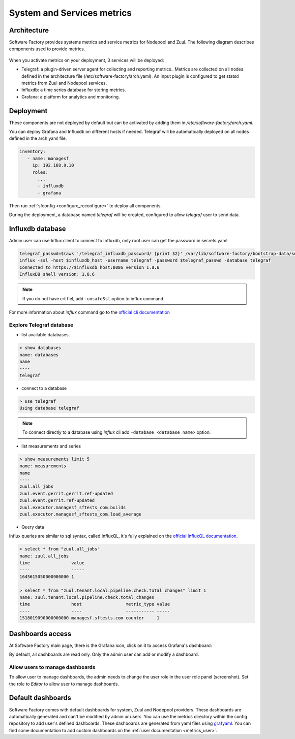 .. _metrics_operator:

System and Services metrics
===========================

Architecture
------------

Software Factory provides systems metrics and service metrics for Nodepool and
Zuul. The following diagram describes components used to provide metrics.

.. figure:: imgs/metrics/architecture.svg
   :width: 80%

When you activate metrics on your deployment, 3 services will be deployed:

* Telegraf: a plugin-driven server agent for collecting and reporting metrics..
  Metrics are collected on all nodes defined in the architecture file
  (/etc/software-factory/arch.yaml). An input plugin is configured to get statsd
  metrics from Zuul and Nodepool services.
* Influxdb: a time series database for storing metrics.
* Grafana: a platform for analytics and monitoring.

Deployment
----------

These components are not deployed by default but can be activated by adding
them in */etc/software-factory/arch.yaml*.

You can deploy Grafana and Influxdb on different hosts if needed. Telegraf will be
automatically deployed on all nodes defined in the arch.yaml file.

.. code-block:: yaml

   inventory:
      - name: managesf
        ip: 192.168.0.10
        roles:
          ...
          - influxdb
          - grafana

Then run :ref:`sfconfig  <configure_reconfigure>` to deploy all components.

During the deployment, a database named *telegraf* will be created, configured
to allow *telegraf* user to send data.

Influxdb database
-----------------

Admin user can use Influx client to connect to Influxdb, only root user can get
the password in secrets.yaml:

.. code-block:: bash

   telegraf_passwd=$(awk '/telegraf_influxdb_password/ {print $2}' /var/lib/software-factory/bootstrap-data/secrets.yaml)
   influx -ssl -host $influxdb_host -username telegraf -password $telegraf_passwd -database telegraf
   Connected to https://$influxdb_host:8086 version 1.8.6
   InfluxDB shell version: 1.8.6


.. note:: If you do not have crt fiel, add ``-unsafeSsl`` option to influx command.

For more information about *influx* command go to the `official
cli documentation <https://docs.influxdata.com/influxdb/v1.4/tools/shell/>`_

Explore Telegraf database
^^^^^^^^^^^^^^^^^^^^^^^^^

* list available databases.

.. code-block:: bash

   > show databases
   name: databases
   name
   ----
   telegraf

* connect to a database

.. code-block:: bash

   > use telegraf
   Using database telegraf

.. note:: To connect directly to a database using *influx* cli add ``-database <database name>`` option.

* list measurements and series

.. code-block:: bash

   > show measurements limit 5
   name: measurements
   name
   ----
   zuul.all_jobs
   zuul.event.gerrit.gerrit.ref-updated
   zuul.event.gerrit.ref-updated
   zuul.executor.managesf_sftests_com.builds
   zuul.executor.managesf_sftests_com.load_average


* Query data

Influx queries are similar to sql syntax, called InfluxQL, it's fully explained on the `official
InfluxQL documentation <https://docs.influxdata.com/influxdb/v1.4/query_language/>`_.

.. code-block:: bash

   > select * from "zuul.all_jobs"
   name: zuul.all_jobs
   time                value
   ----                -----
   1645615050000000000 1

   > select * from "zuul.tenant.local.pipeline.check.total_changes" limit 1
   name: zuul.tenant.local.pipeline.check.total_changes
   time                host                 metric_type value
   ----                ----                 ----------- -----
   1518019090000000000 managesf.sftests.com counter     1


Dashboards access
-----------------

At Software Factory main page, there is the Grafana icon, click on it to access Grafana's dashboard:

.. image:: imgs/metrics/grafana_dashboard.png
   :scale: 50 %

By default, all dashboards are read only. Only the admin user can add or modify a dashboard.

Allow users to manage dashboards
^^^^^^^^^^^^^^^^^^^^^^^^^^^^^^^^

To allow user to manage dashboards, the admin needs to change the user role in
the user role panel (screenshot). Set the role to *Editor* to allow user to
manage dashboards.

.. image:: imgs/metrics/grafana_users.png
   :scale: 50 %



Default dashboards
------------------

Software Factory comes with default dashboards for system, Zuul and Nodepool
providers. These dashboards are automatically generated and can't be modified by
admin or users. You can use the metrics directory within the config repository
to add user's defined dashboards. These dashboards are generated from yaml
files using `grafyaml <https://docs.openstack.org/infra/grafyaml/>`_. You can
find some documentation to add custom dashboards on the :ref:`user documentation
<metrics_user>`.
